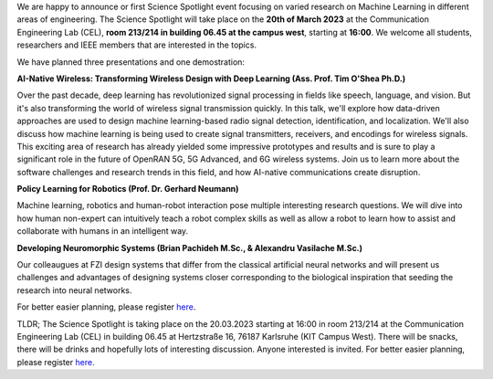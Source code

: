 .. title: Announcement: Science Spotlight Machine Learning
.. slug: ankundigung-ieee-sb-ka-spotlight-ml
.. date: 2023-03-07 11:00:00 UTC+02:00
.. tags: spotlight
.. category: 
.. link: 
.. description: 
.. type: text
.. author: Charlotte

.. thumbnail:: /images/2023/Plakat_Science_Spotlight2023.jpg
    :align: right
    :width: 250px





We are happy to announce or first Science Spotlight event focusing on varied research on Machine Learning in different areas of engineering.
The Science Spotlight will take place on the **20th of March 2023** at the Communication Engineering Lab (CEL), **room 213/214 in building 06.45 at the campus west**, starting at **16:00**. We welcome all students, researchers and IEEE members that are interested in the topics.

We have planned three presentations and one demostration:

**AI-Native Wireless: Transforming Wireless Design with Deep Learning (Ass. Prof. Tim O'Shea Ph.D.)**

Over the past decade, deep learning has revolutionized signal processing in fields like speech, language, and vision. But it's also transforming the world of wireless signal transmission quickly. In this talk, we'll explore how data-driven approaches are used to design machine learning-based radio signal detection, identification, and localization. We'll also discuss how machine learning is being used to create signal transmitters, receivers, and encodings for wireless signals. This exciting area of research has already yielded some impressive prototypes and results and is sure to play a significant role in the future of OpenRAN 5G, 5G Advanced, and 6G wireless systems. Join us to learn more about the software challenges and research trends in this field, and how AI-native communications create disruption.


**Policy Learning for Robotics (Prof. Dr. Gerhard Neumann)**

Machine learning, robotics and human-robot interaction pose multiple interesting research questions. We will dive into how human non-expert can intuitively teach a robot complex skills as well as allow a robot to learn how to assist and collaborate with humans in an intelligent way.


**Developing Neuromorphic Systems (Brian Pachideh M.Sc., & Alexandru Vasilache M.Sc.)**

Our colleaugues at FZI design systems that differ from the classical artificial neural networks and will present us challenges and advantages of designing systems closer corresponding to the biological inspiration that seeding the research into neural networks. 

For better easier planning, please register `here <https://events.vtools.ieee.org/m/344624>`_.

TLDR; The Science Spotlight is taking place on the 20.03.2023 starting at 16:00 in room 213/214 at the Communication Engineering Lab (CEL) in building 06.45 at Hertzstraße 16, 76187 Karlsruhe (KIT Campus West). There will be snacks, there will be drinks and hopefully lots of interesting discussion. Anyone interested is invited. For better easier planning, please register `here <https://events.vtools.ieee.org/m/344624>`_.
